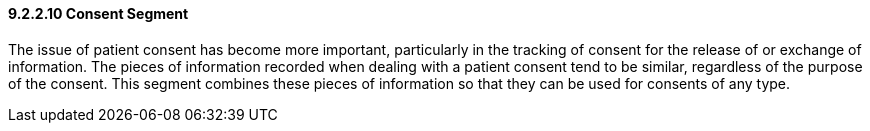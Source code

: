 ==== 9.2.2.10 Consent Segment

The issue of patient consent has become more important, particularly in the tracking of consent for the release of or exchange of information. The pieces of information recorded when dealing with a patient consent tend to be similar, regardless of the purpose of the consent. This segment combines these pieces of information so that they can be used for consents of any type.

